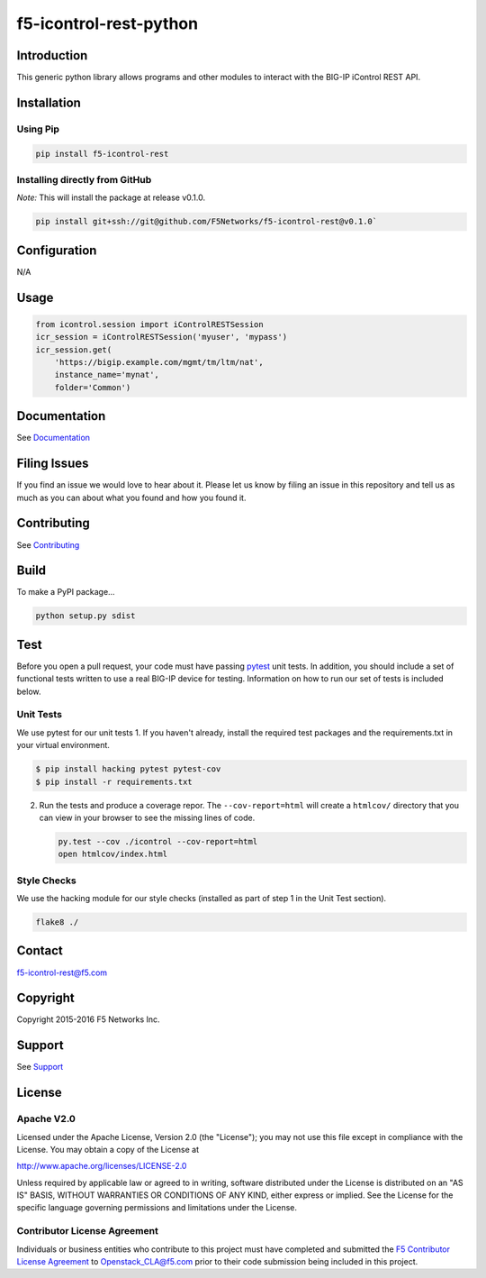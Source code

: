 f5-icontrol-rest-python
=======================

|Build Status| |Documentation Status|

Introduction
------------

This generic python library allows programs and other modules to
interact with the BIG-IP iControl REST API.

Installation
------------

Using Pip
`````````

.. code:: bash

    pip install f5-icontrol-rest

Installing directly from GitHub
```````````````````````````````

*Note:* This will install the package at release v0.1.0.

.. code:: bash

    pip install git+ssh://git@github.com/F5Networks/f5-icontrol-rest@v0.1.0`

Configuration
-------------

N/A

Usage
-----

.. code:: python

    from icontrol.session import iControlRESTSession
    icr_session = iControlRESTSession('myuser', 'mypass')
    icr_session.get(
        'https://bigip.example.com/mgmt/tm/ltm/nat',
        instance_name='mynat',
        folder='Common')

Documentation
-------------

See `Documentation <http://icontrol.readthedocs.org>`__

Filing Issues
-------------

If you find an issue we would love to hear about it. Please let us know
by filing an issue in this repository and tell us as much as you can
about what you found and how you found it.

Contributing
------------

See `Contributing <CONTRIBUTING.md>`__

Build
-----

To make a PyPI package...

.. code:: bash

    python setup.py sdist

Test
----

Before you open a pull request, your code must have passing
`pytest <http://pytest.org>`__ unit tests. In addition, you should
include a set of functional tests written to use a real BIG-IP device
for testing. Information on how to run our set of tests is included
below.

Unit Tests
``````````

We use pytest for our unit tests 1. If you haven't already, install the
required test packages and the requirements.txt in your virtual
environment.

.. code:: shell

    $ pip install hacking pytest pytest-cov
    $ pip install -r requirements.txt

2. Run the tests and produce a coverage repor. The ``--cov-report=html``
   will create a ``htmlcov/`` directory that you can view in your
   browser to see the missing lines of code.

   .. code:: shell

       py.test --cov ./icontrol --cov-report=html
       open htmlcov/index.html

Style Checks
````````````

We use the hacking module for our style checks (installed as part of
step 1 in the Unit Test section).

.. code:: shell

    flake8 ./

Contact
-------

f5-icontrol-rest@f5.com

Copyright
---------

Copyright 2015-2016 F5 Networks Inc.

Support
-------

See `Support <SUPPORT.md>`__

License
-------

Apache V2.0
```````````

Licensed under the Apache License, Version 2.0 (the "License"); you may
not use this file except in compliance with the License. You may obtain
a copy of the License at

http://www.apache.org/licenses/LICENSE-2.0

Unless required by applicable law or agreed to in writing, software
distributed under the License is distributed on an "AS IS" BASIS,
WITHOUT WARRANTIES OR CONDITIONS OF ANY KIND, either express or implied.
See the License for the specific language governing permissions and
limitations under the License.

Contributor License Agreement
`````````````````````````````

Individuals or business entities who contribute to this project must
have completed and submitted the `F5 Contributor License Agreement <http://f5-openstack-docs.readthedocs.org/en/latest/cla_landing.html>`__ to Openstack\_CLA@f5.com prior to their code submission being included in this project.

.. |Build Status| image:: https://travis-ci.org/F5Networks/f5-icontrol-rest-python.svg?branch=develop
    :target: https://travis-ci.org/F5Networks/f5-icontrol-rest-python
.. |Documentation Status| image:: https://readthedocs.org/projects/icontrol/badge/?version=latest
   :target: http://icontrol.readthedocs.org/en/latest/?badge=latest
